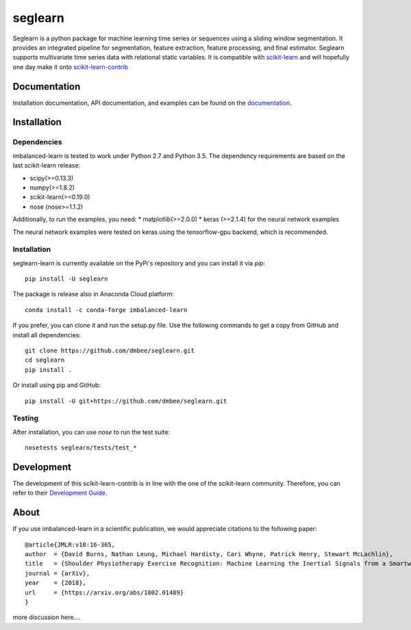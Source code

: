 .. -*- mode: rst -*-

.. _scikit-learn: http://scikit-learn.org/stable/

.. _scikit-learn-contrib: https://github.com/scikit-learn-contrib

seglearn
========

Seglearn is a python package for machine learning time series or sequences using a sliding window segmentation. It provides an integrated pipeline for segmentation, feature extraction, feature processing, and final estimator. Seglearn supports multivariate time series data with relational static variables. It is compatible with scikit-learn_ and will hopefully one day make it onto scikit-learn-contrib_


Documentation
-------------

Installation documentation, API documentation, and examples can be found on the
documentation_.

.. _documentation: https://dmbee.github.io/seglearn/

Installation
------------

Dependencies
~~~~~~~~~~~~

imbalanced-learn is tested to work under Python 2.7 and Python 3.5.
The dependency requirements are based on the last scikit-learn release:

* scipy(>=0.13.3)
* numpy(>=1.8.2)
* scikit-learn(>=0.19.0)
* nose (nose>=1.1.2)

Additionally, to run the examples, you need:
* matplotlib(>=2.0.0)
* keras (>=2.1.4) for the neural network examples

The neural network examples were tested on keras using the tensorflow-gpu backend, which is recommended.

Installation
~~~~~~~~~~~~

seglearn-learn is currently available on the PyPi's repository and you can
install it via `pip`::

  pip install -U seglearn

The package is release also in Anaconda Cloud platform::

  conda install -c conda-forge imbalanced-learn

If you prefer, you can clone it and run the setup.py file. Use the following
commands to get a copy from GitHub and install all dependencies::

  git clone https://github.com/dmbee/seglearn.git
  cd seglearn
  pip install .

Or install using pip and GitHub::

  pip install -U git+https://github.com/dmbee/seglearn.git

Testing
~~~~~~~

After installation, you can use `nose` to run the test suite::

  nosetests seglearn/tests/test_*

Development
-----------

The development of this scikit-learn-contrib is in line with the one
of the scikit-learn community. Therefore, you can refer to their
`Development Guide
<http://scikit-learn.org/stable/developers>`_.

About
-----

If you use imbalanced-learn in a scientific publication, we would appreciate
citations to the following paper::

  @article{JMLR:v18:16-365,
  author  = {David Burns, Nathan Leung, Michael Hardisty, Cari Whyne, Patrick Henry, Stewart McLachlin},
  title   = {Shoulder Physiotherapy Exercise Recognition: Machine Learning the Inertial Signals from a Smartwatch},
  journal = {arXiv},
  year    = {2018},
  url     = {https://arxiv.org/abs/1802.01489}
  }

more discussion here....
